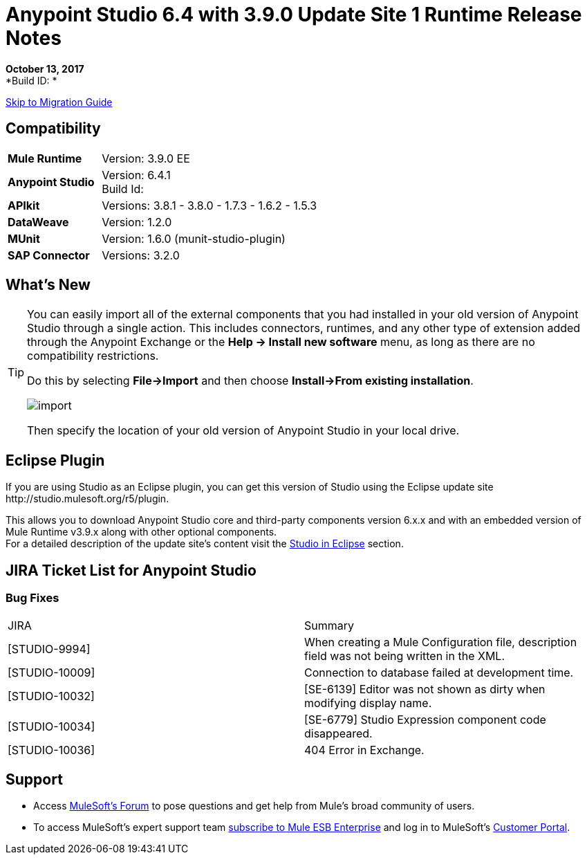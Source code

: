 = Anypoint Studio 6.4 with 3.9.0 Update Site 1 Runtime Release Notes

*October 13, 2017* +
*Build ID: *

xref:migration[Skip to Migration Guide]

== Compatibility

[cols="30a,70a"]
|===
| *Mule Runtime*
| Version: 3.9.0 EE

|*Anypoint Studio*
|Version: 6.4.1 +
Build Id:

|*APIkit*
|Versions: 3.8.1 - 3.8.0 - 1.7.3 - 1.6.2 - 1.5.3

|*DataWeave* +
|Version: 1.2.0

|*MUnit* +
|Version: 1.6.0 (munit-studio-plugin)

|*SAP Connector*
|Versions: 3.2.0
|===


== What's New



[TIP]
====
You can easily import all of the external components that you had installed in your old version of Anypoint Studio through a single action. This includes connectors, runtimes, and any other type of extension added through the Anypoint Exchange or the ​*Help -> Install new software*​ menu, as long as there are no compatibility restrictions.

Do this by selecting *File->Import* and then choose *Install->From existing installation*.

image:import_extensions.png[import]

Then specify the location of your old version of Anypoint Studio in your local drive.
====

== Eclipse Plugin

If you are using Studio as an Eclipse plugin, you can get this version of Studio using the Eclipse update site +http://studio.mulesoft.org/r5/plugin+.

This allows you to download Anypoint Studio core and third-party components version 6.x.x and with an embedded version of Mule Runtime v3.9.x along with other optional components. +
For a detailed description of the update site's content visit the link:/anypoint-studio/v/6/studio-in-eclipse#available-software-in-the-update-site[Studio in Eclipse] section.


== JIRA Ticket List for Anypoint Studio

=== Bug Fixes

|===
|JIRA |Summary
| [STUDIO-9994] | When creating a Mule Configuration file, description field was not being written in the XML.
| [STUDIO-10009] | Connection to database failed at development time.
| [STUDIO-10032] | [SE-6139] Editor was not shown as dirty when modifying display name.
| [STUDIO-10034] | [SE-6779] Studio Expression component code disappeared.
| [STUDIO-10036] | 404 Error in Exchange.
|===

== Support

* Access link:http://forums.mulesoft.com/[MuleSoft’s Forum] to pose questions and get help from Mule’s broad community of users.
* To access MuleSoft’s expert support team link:https://www.mulesoft.com/support-and-services/mule-esb-support-license-subscription[subscribe to Mule ESB Enterprise] and log in to MuleSoft’s link:http://www.mulesoft.com/support-login[Customer Portal].
